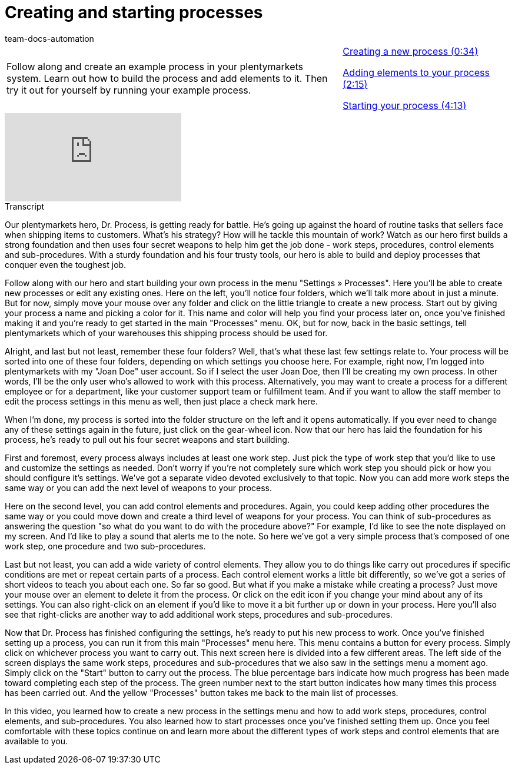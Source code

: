 = Creating and starting processes
:page-index: false
:id: STZJBLB
:author: team-docs-automation

//tag::einleitung[]
[cols="2, 1" grid=none]
|===
|Follow along and create an example process in your plentymarkets system. Learn out how to build the process and add elements to it. Then try it out for yourself by running your example process.
|xref:videos:creating-starting-creating.adoc#video[Creating a new process (0:34)]

xref:videos:creating-starting-elements.adoc#video[Adding elements to your process (2:15)]

xref:videos:creating-starting-starting.adoc#video[Starting your process (4:13)]

|===
//end::einleitung[]

video::223469331[vimeo]

//tag::transkript[]
[.collapseBox]
.Transcript
--
Our plentymarkets hero, Dr. Process, is getting ready for battle. He's going up against the hoard of routine tasks that sellers face when shipping items to customers.
What's his strategy? How will he tackle this mountain of work?
Watch as our hero first builds a strong foundation and then uses four secret weapons to help him get the job done - work steps, procedures, control elements and sub-procedures. With a sturdy foundation and his four trusty tools, our hero is able to build and deploy processes that conquer even the toughest job.

Follow along with our hero and start building your own process in the menu "Settings » Processes". Here you'll be able to create new processes or edit any existing ones.
Here on the left, you'll notice four folders, which we'll talk more about in just a minute. But for now, simply move your mouse over any folder and click on the little triangle to create a new process.
Start out by giving your process a name and picking a color for it.
This name and color will help you find your process later on, once you've finished making it and you're ready to get started in the main "Processes" menu.
OK, but for now, back in the basic settings, tell plentymarkets which of your warehouses this shipping process should be used for.

Alright, and last but not least, remember these four folders?
Well, that's what these last few settings relate to.
Your process will be sorted into one of these four folders, depending on which settings you choose here.
For example, right now, I'm logged into plentymarkets with my "Joan Doe" user account.
So if I select the user Joan Doe, then I'll be creating my own process. In other words, I'll be the only user who's allowed to work with this process.
Alternatively, you may want to create a process for a different employee or for a department, like your customer support team or fulfillment team.
And if you want to allow the staff member to edit the process settings in this menu as well, then just place a check mark here.

When I'm done, my process is sorted into the folder structure on the left and it opens automatically.
If you ever need to change any of these settings again in the future, just click on the gear-wheel icon.
Now that our hero has laid the foundation for his process, he's ready to pull out his four secret weapons and start building.

First and foremost, every process always includes at least one work step.
Just pick the type of work step that you'd like to use and customize the settings as needed.
Don't worry if you're not completely sure which work step you should pick or how you should configure it's settings. We've got a separate video devoted exclusively to that topic.
Now you can add more work steps the same way or you can add the next level of weapons to your process.

Here on the second level, you can add control elements and procedures.
Again, you could keep adding other procedures the same way or you could move down and create a third level of weapons for your process.
You can think of sub-procedures as answering the question "so what do you want to do with the procedure above?"
For example, I'd like to see the note displayed on my screen.
And I'd like to play a sound that alerts me to the note.
So here we've got a very simple process that's composed of one work step, one procedure and two sub-procedures.

Last but not least, you can add a wide variety of control elements. They allow you to do things like carry out procedures if specific conditions are met or repeat certain parts of a process. Each control element works a little bit differently, so we've got a series of short videos to teach you about each one.
So far so good. But what if you make a mistake while creating a process? Just move your mouse over an element to delete it from the process.
Or click on the edit icon if you change your mind about any of its settings.
You can also right-click on an element if you'd like to move it a bit further up or down in your process.
Here you'll also see that right-clicks are another way to add additional work steps, procedures and sub-procedures.

Now that Dr. Process has finished configuring the settings, he's ready to put his new process to work.
Once you've finished setting up a process, you can run it from this main "Processes" menu here.
This menu contains a button for every process.
Simply click on whichever process you want to carry out.
This next screen here is divided into a few different areas. The left side of the screen displays the same work steps, procedures and sub-procedures that we also saw in the settings menu a moment ago.
Simply click on the "Start" button to carry out the process. The blue percentage bars indicate how much progress has been made toward completing each step of the process.
The green number next to the start button indicates how many times this process has been carried out.
And the yellow "Processes" button takes me back to the main list of processes.

In this video, you learned how to create a new process in the settings menu and how to add work steps, procedures, control elements, and sub-procedures. You also learned how to start processes once you've finished setting them up. Once you feel comfortable with these topics continue on and learn more about the different types of work steps and control elements that are available to you.

--
//end::transkript[]
